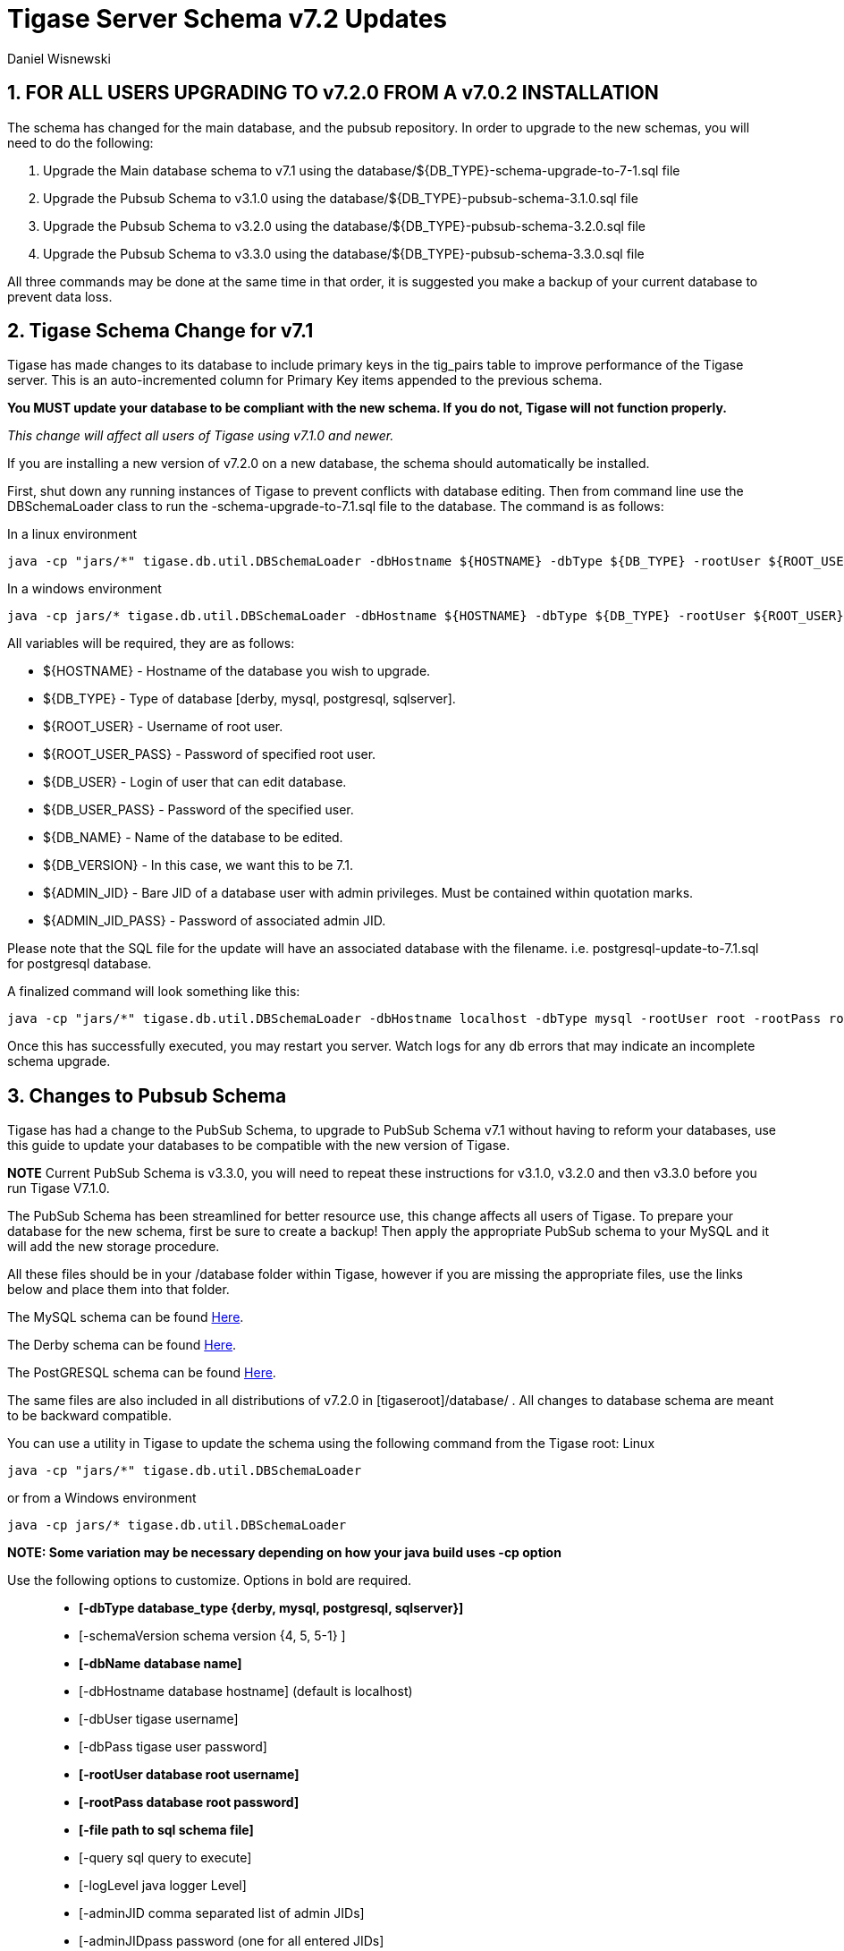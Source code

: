 [[tigaseServer71]]
= Tigase Server Schema v7.2 Updates
:author: Daniel Wisnewski
:version: v1.0 October 2015

:numbered:
:website: http://www.tigase.org

[[v710notice]]
== *FOR ALL USERS UPGRADING TO v7.2.0 FROM A v7.0.2 INSTALLATION*
The schema has changed for the main database, and the pubsub repository.  In order to upgrade to the new schemas, you will need to do the following: +

1. Upgrade the Main database schema to v7.1 using the database/${DB_TYPE}-schema-upgrade-to-7-1.sql file

2. Upgrade the Pubsub Schema to v3.1.0 using the database/${DB_TYPE}-pubsub-schema-3.1.0.sql file

3. Upgrade the Pubsub Schema to v3.2.0 using the database/${DB_TYPE}-pubsub-schema-3.2.0.sql file

4. Upgrade the Pubsub Schema to v3.3.0 using the database/${DB_TYPE}-pubsub-schema-3.3.0.sql file

All three commands may be done at the same time in that order, it is suggested you make a backup of your current database to prevent data loss.


== Tigase Schema Change for v7.1
Tigase has made changes to its database to include primary keys in the tig_pairs table to improve performance of the Tigase server.  This is an auto-incremented column for Primary Key items appended to the previous schema.

*You MUST update your database to be compliant with the new schema.  If you do not, Tigase will not function properly.*

_This change will affect all users of Tigase using v7.1.0 and newer._

If you are installing a new version of v7.2.0 on a new database, the schema should automatically be installed.

First, shut down any running instances of Tigase to prevent conflicts with database editing.  Then from command line use the DBSchemaLoader class to run the -schema-upgrade-to-7.1.sql file to the database.  The command is as follows:

In a linux environment
[source,bash]
-----
java -cp "jars/*" tigase.db.util.DBSchemaLoader -dbHostname ${HOSTNAME} -dbType ${DB_TYPE} -rootUser ${ROOT_USER} -dbPass ${DB_USER_PASS} -dbName ${DB_NAME} -schemaVersion ${DB_VERSION} -rootPass ${ROOT_USER_PASS} -dbUser ${DB_USER}  -adminJID "${ADMIN_JID}" -adminJIDpass ${ADMIN_JID_PASS}  -logLevel ALL -file database/${DB_TYPE}-schema-upgrade-to-7-1.sql
-----

In a windows environment
[source,bash]
-----
java -cp jars/* tigase.db.util.DBSchemaLoader -dbHostname ${HOSTNAME} -dbType ${DB_TYPE} -rootUser ${ROOT_USER} -dbPass ${DB_USER_PASS} -dbName ${DB_NAME} -schemaVersion ${DB_VERSION} -rootPass ${ROOT_USER_PASS} -dbUser ${DB_USER}  -adminJID "${ADMIN_JID}" -adminJIDpass ${ADMIN_JID_PASS}  -logLevel ALL -file database/${DB_TYPE}-schema-upgrade-to-7-1.sql
-----

All variables will be required, they are as follows: +

* ${HOSTNAME} - Hostname of the database you wish to upgrade. +
* ${DB_TYPE} - Type of database [derby, mysql, postgresql, sqlserver]. +
* ${ROOT_USER} - Username of root user. +
* ${ROOT_USER_PASS} - Password of specified root user. +
* ${DB_USER} - Login of user that can edit database. +
* ${DB_USER_PASS} - Password of the specified user. +
* ${DB_NAME} - Name of the database to be edited. +
* ${DB_VERSION} - In this case, we want this to be 7.1. +
* ${ADMIN_JID} - Bare JID of a database user with admin privileges.  Must be contained within quotation marks. +
* ${ADMIN_JID_PASS} - Password of associated admin JID. +

Please note that the SQL file for the update will have an associated database with the filename.  i.e. postgresql-update-to-7.1.sql for postgresql database.

A finalized command will look something like this:
[source,bash]
-----
java -cp "jars/*" tigase.db.util.DBSchemaLoader -dbHostname localhost -dbType mysql -rootUser root -rootPass root -dbUser admin -dbPass admin -schemaVersion 7.1 -dbName Tigasedb -adminJID "admin@local.com" -adminJIDPass adminpass -logLevel ALL -file database/mysql-schema-upgrade-to-7.1.sql
-----

Once this has successfully executed, you may restart you server.  Watch logs for any db errors that may indicate an incomplete schema upgrade.


[[pubSub71]]
== Changes to Pubsub Schema
Tigase has had a change to the PubSub Schema, to upgrade to PubSub Schema v7.1 without having to reform your databases, use this guide to update your databases to be compatible with the new version of Tigase.

*NOTE* Current PubSub Schema is v3.3.0, you will need to repeat these instructions for v3.1.0, v3.2.0 and then v3.3.0 before you run Tigase V7.1.0.

The PubSub Schema has been streamlined for better resource use, this change affects all users of Tigase.
To prepare your database for the new schema, first be sure to create a backup!  Then apply the appropriate PubSub schema to your MySQL and it will add the new storage procedure.

All these files should be in your /database folder within Tigase, however if you are missing the appropriate files, use the links below and place them into that folder.

The MySQL schema can be found link:https://projects.tigase.org/projects/tigase-pubsub/repository/revisions/master/entry/database/mysql-pubsub-schema-3.3.0.sql[Here].

The Derby schema can be found link:https://projects.tigase.org/projects/tigase-pubsub/repository/changes/database/derby-pubsub-schema-3.3.0.sql[Here].

The PostGRESQL schema can be found link:https://projects.tigase.org/projects/tigase-pubsub/repository/changes/database/postgresql-pubsub-schema-3.3.0.sql[Here].

The same files are also included in all distributions of v7.2.0 in +[tigaseroot]/database/+ . All changes to database schema are meant to be backward compatible.


You can use a utility in Tigase to update the schema using the following command from the Tigase root:
Linux
-----
java -cp "jars/*" tigase.db.util.DBSchemaLoader
-----
or from a Windows environment
-----
java -cp jars/* tigase.db.util.DBSchemaLoader
-----
*NOTE: Some variation may be necessary depending on how your java build uses -cp option*

Use the following options to customize. Options in bold are required.::
* *[-dbType database_type {derby, mysql, postgresql, sqlserver}]*
* [-schemaVersion schema version {4, 5, 5-1} ]
* *[-dbName database name]*
* [-dbHostname database hostname] (default is localhost)
* [-dbUser tigase username]
* [-dbPass tigase user password]
* *[-rootUser database root username]*
* *[-rootPass database root password]*
* *[-file path to sql schema file]*
* [-query sql query to execute]
* [-logLevel java logger Level]
* [-adminJID comma separated list of admin JIDs]
* [-adminJIDpass password (one for all entered JIDs]

*Arguments take following precedent: query, file, whole schema*

As a result your final command should look something like this:
-----
java -cp "jars/*" tigase.db.util.DBSchemaLoader -dbType mysql -dbName tigasedb -dbUser root -dbPass password -file database/mysql-pubsub-schema-3.1.0.sql
-----
